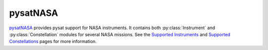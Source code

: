 .. _instruments-nasa:

pysatNASA
---------

`pysatNASA <https://github.com/pysat/pysatNASA>`_ provides pysat support for
NASA instruments.  It contains both :py:class:`Instrument` and
:py:class:`Constellation` modules for several NASA missions.
See the
`Supported Instruments <https://pysatnasa.readthedocs.io/en/latest/supported_instruments.html>`_
and
`Supported Constellations <https://pysatnasa.readthedocs.io/en/latest/supported_constellations.html>`_
pages for more information.
